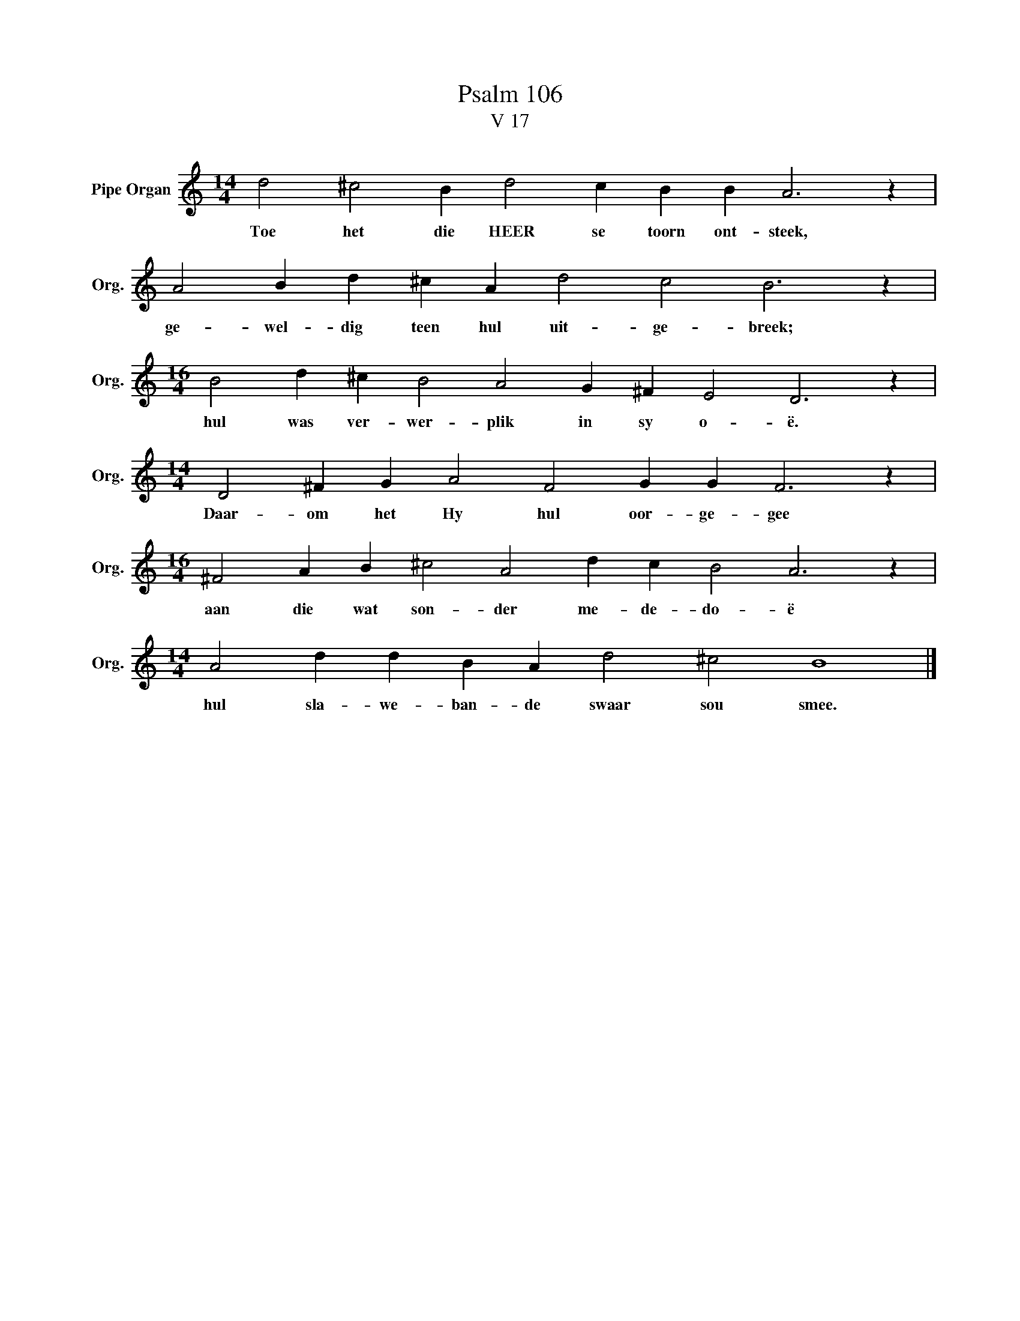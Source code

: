 X:1
T:Psalm 106
T:V 17
L:1/4
M:14/4
I:linebreak $
K:C
V:1 treble nm="Pipe Organ" snm="Org."
V:1
 d2 ^c2 B d2 c B B A3 z |$ A2 B d ^c A d2 c2 B3 z |$[M:16/4] B2 d ^c B2 A2 G ^F E2 D3 z |$ %3
w: Toe het die HEER se toorn ont- steek,|ge- wel- dig teen hul uit- ge- breek;|hul was ver- wer- plik in sy o- ë.|
[M:14/4] D2 ^F G A2 F2 G G F3 z |$[M:16/4] ^F2 A B ^c2 A2 d c B2 A3 z |$ %5
w: Daar- om het Hy hul oor- ge- gee|aan die wat son- der me- de- do- ë|
[M:14/4] A2 d d B A d2 ^c2 B4 |] %6
w: hul sla- we- ban- de swaar sou smee.|

